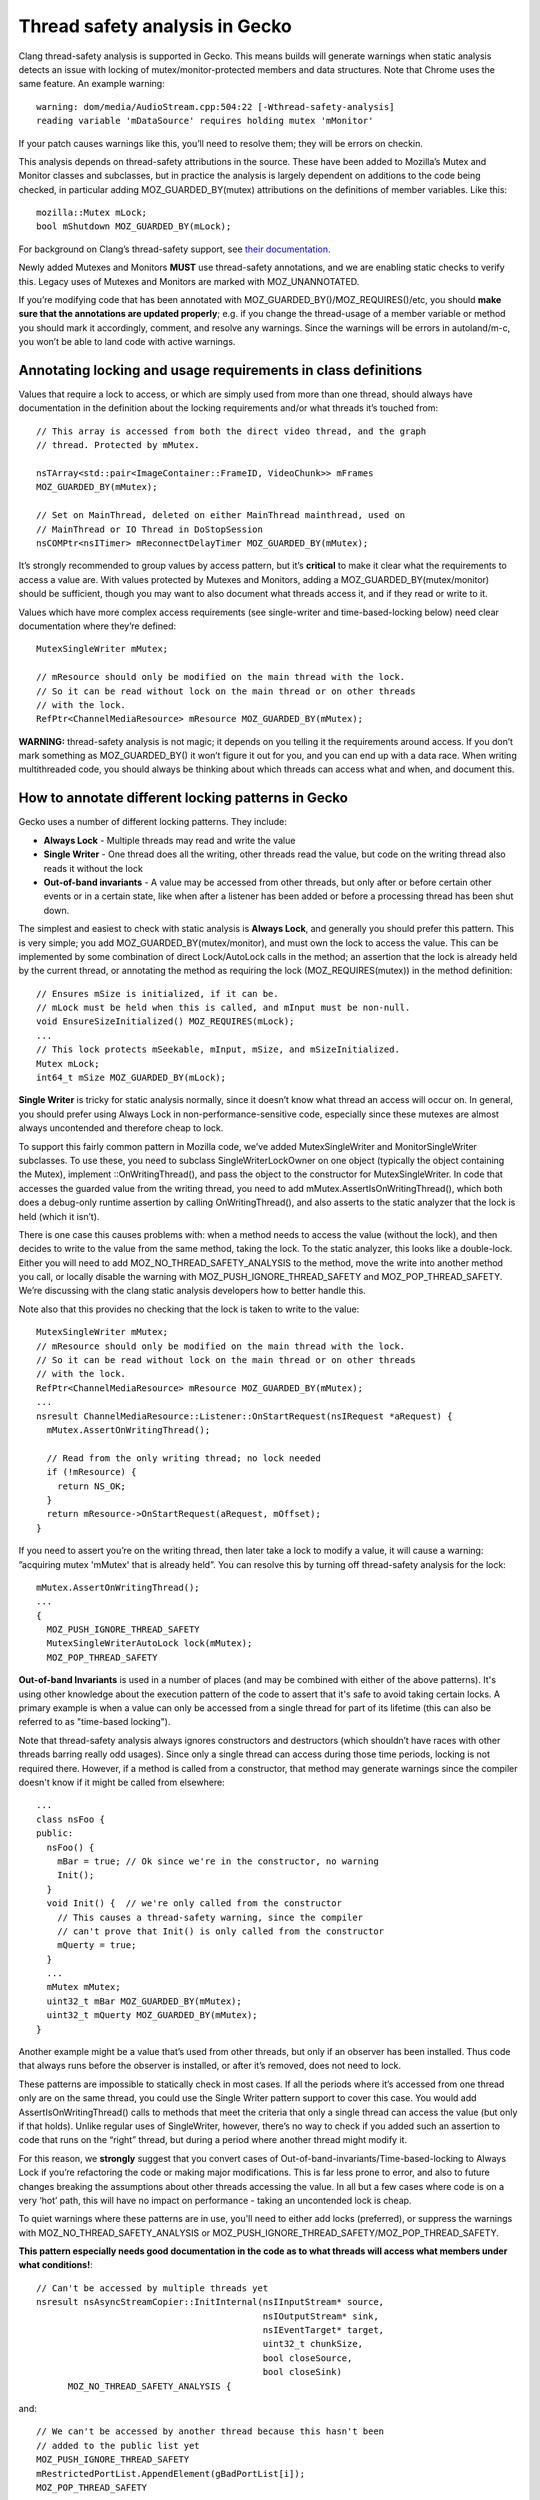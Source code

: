 **Thread safety analysis in Gecko**
===================================

Clang thread-safety analysis is supported in Gecko. This means
builds will generate warnings when static analysis detects an issue with
locking of mutex/monitor-protected members and data structures. Note
that Chrome uses the same feature. An example warning: ::

  warning: dom/media/AudioStream.cpp:504:22 [-Wthread-safety-analysis]
  reading variable 'mDataSource' requires holding mutex 'mMonitor'

If your patch causes warnings like this, you’ll need to resolve them;
they will be errors on checkin.

This analysis depends on thread-safety attributions in the source. These
have been added to Mozilla’s Mutex and Monitor classes and subclasses,
but in practice the analysis is largely dependent on additions to the
code being checked, in particular adding MOZ_GUARDED_BY(mutex) attributions
on the definitions of member variables. Like this: ::

  mozilla::Mutex mLock;
  bool mShutdown MOZ_GUARDED_BY(mLock);

For background on Clang’s thread-safety support, see `their
documentation <https://clang.llvm.org/docs/ThreadSafetyAnalysis.html>`__.

Newly added Mutexes and Monitors **MUST** use thread-safety annotations,
and we are enabling static checks to verify this. Legacy uses of Mutexes
and Monitors are marked with MOZ_UNANNOTATED.

If you’re modifying code that has been annotated with
MOZ_GUARDED_BY()/MOZ_REQUIRES()/etc, you should **make sure that the annotations
are updated properly**; e.g. if you change the thread-usage of a member
variable or method you should mark it accordingly, comment, and resolve
any warnings. Since the warnings will be errors in autoland/m-c, you
won’t be able to land code with active warnings.

**Annotating locking and usage requirements in class definitions**
------------------------------------------------------------------

Values that require a lock to access, or which are simply used from more
than one thread, should always have documentation in the definition
about the locking requirements and/or what threads it’s touched from: ::

  // This array is accessed from both the direct video thread, and the graph
  // thread. Protected by mMutex.

  nsTArray<std::pair<ImageContainer::FrameID, VideoChunk>> mFrames
  MOZ_GUARDED_BY(mMutex);

  // Set on MainThread, deleted on either MainThread mainthread, used on
  // MainThread or IO Thread in DoStopSession
  nsCOMPtr<nsITimer> mReconnectDelayTimer MOZ_GUARDED_BY(mMutex);

It’s strongly recommended to group values by access pattern, but it’s
**critical** to make it clear what the requirements to access a value
are. With values protected by Mutexes and Monitors, adding a
MOZ_GUARDED_BY(mutex/monitor) should be sufficient, though you may want to
also document what threads access it, and if they read or write to it.

Values which have more complex access requirements (see single-writer
and time-based-locking below) need clear documentation where they’re
defined: ::

  MutexSingleWriter mMutex;

  // mResource should only be modified on the main thread with the lock.
  // So it can be read without lock on the main thread or on other threads
  // with the lock.
  RefPtr<ChannelMediaResource> mResource MOZ_GUARDED_BY(mMutex);

**WARNING:** thread-safety analysis is not magic; it depends on you telling
it the requirements around access. If you don’t mark something as
MOZ_GUARDED_BY() it won’t figure it out for you, and you can end up with a data
race. When writing multithreaded code, you should always be thinking about
which threads can access what and when, and document this.

**How to annotate different locking patterns in Gecko**
-------------------------------------------------------

Gecko uses a number of different locking patterns. They include:

-  **Always Lock** -
   Multiple threads may read and write the value

-  **Single Writer** -
   One thread does all the writing, other threads
   read the value, but code on the writing thread also reads it
   without the lock

-  **Out-of-band invariants** -
   A value may be accessed from other threads,
   but only after or before certain other events or in a certain state,
   like when after a listener has been added or before a processing
   thread has been shut down.

The simplest and easiest to check with static analysis is **Always
Lock**, and generally you should prefer this pattern. This is very
simple; you add MOZ_GUARDED_BY(mutex/monitor), and must own the lock to
access the value. This can be implemented by some combination of direct
Lock/AutoLock calls in the method; an assertion that the lock is already
held by the current thread, or annotating the method as requiring the
lock (MOZ_REQUIRES(mutex)) in the method definition: ::

  // Ensures mSize is initialized, if it can be.
  // mLock must be held when this is called, and mInput must be non-null.
  void EnsureSizeInitialized() MOZ_REQUIRES(mLock);
  ...
  // This lock protects mSeekable, mInput, mSize, and mSizeInitialized.
  Mutex mLock;
  int64_t mSize MOZ_GUARDED_BY(mLock);

**Single Writer** is tricky for static analysis normally, since it
doesn’t know what thread an access will occur on. In general, you should
prefer using Always Lock in non-performance-sensitive code, especially
since these mutexes are almost always uncontended and therefore cheap to
lock.

To support this fairly common pattern in Mozilla code, we’ve added
MutexSingleWriter and MonitorSingleWriter subclasses. To use these, you
need to subclass SingleWriterLockOwner on one object (typically the
object containing the Mutex), implement ::OnWritingThread(), and pass
the object to the constructor for MutexSingleWriter. In code that
accesses the guarded value from the writing thread, you need to add
mMutex.AssertIsOnWritingThread(), which both does a debug-only runtime
assertion by calling OnWritingThread(), and also asserts to the static
analyzer that the lock is held (which it isn’t).

There is one case this causes problems with: when a method needs to
access the value (without the lock), and then decides to write to the
value from the same method, taking the lock. To the static analyzer,
this looks like a double-lock. Either you will need to add
MOZ_NO_THREAD_SAFETY_ANALYSIS to the method, move the write into another
method you call, or locally disable the warning with
MOZ_PUSH_IGNORE_THREAD_SAFETY and MOZ_POP_THREAD_SAFETY. We’re discussing with
the clang static analysis developers how to better handle this.

Note also that this provides no checking that the lock is taken to write
to the value: ::

  MutexSingleWriter mMutex;
  // mResource should only be modified on the main thread with the lock.
  // So it can be read without lock on the main thread or on other threads
  // with the lock.
  RefPtr<ChannelMediaResource> mResource MOZ_GUARDED_BY(mMutex);
  ...
  nsresult ChannelMediaResource::Listener::OnStartRequest(nsIRequest *aRequest) {
    mMutex.AssertOnWritingThread();

    // Read from the only writing thread; no lock needed
    if (!mResource) {
      return NS_OK;
    }
    return mResource->OnStartRequest(aRequest, mOffset);
  }

If you need to assert you’re on the writing thread, then later take a
lock to modify a value, it will cause a warning: ”acquiring mutex
'mMutex' that is already held”. You can resolve this by turning off
thread-safety analysis for the lock: ::

  mMutex.AssertOnWritingThread();
  ...
  {
    MOZ_PUSH_IGNORE_THREAD_SAFETY
    MutexSingleWriterAutoLock lock(mMutex);
    MOZ_POP_THREAD_SAFETY

**Out-of-band Invariants** is used in a number of places (and may be
combined with either of the above patterns). It's using other knowledge
about the execution pattern of the code to assert that it's safe to avoid
taking certain locks.   A primary example is when a value can
only be accessed from a single thread for part of its lifetime (this can
also be referred to as "time-based locking").

Note that thread-safety analysis always ignores constructors and destructors
(which shouldn’t have races with other threads barring really odd usages).
Since only a single thread can access during those time periods, locking is
not required there.  However, if a method is called from a constructor,
that method may generate warnings since the compiler doesn't know if it
might be called from elsewhere: ::

  ...
  class nsFoo {
  public:
    nsFoo() {
      mBar = true; // Ok since we're in the constructor, no warning
      Init();
    }
    void Init() {  // we're only called from the constructor
      // This causes a thread-safety warning, since the compiler
      // can't prove that Init() is only called from the constructor
      mQuerty = true;
    }
    ...
    mMutex mMutex;
    uint32_t mBar MOZ_GUARDED_BY(mMutex);
    uint32_t mQuerty MOZ_GUARDED_BY(mMutex);
  }

Another example might be a value that’s used from other threads, but only
if an observer has been installed. Thus code that always runs before the
observer is installed, or after it’s removed, does not need to lock.

These patterns are impossible to statically check in most cases. If all
the periods where it’s accessed from one thread only are on the same
thread, you could use the Single Writer pattern support to cover this
case. You would add AssertIsOnWritingThread() calls to methods that meet
the criteria that only a single thread can access the value (but only if
that holds). Unlike regular uses of SingleWriter, however, there’s no way
to check if you added such an assertion to code that runs on the “right”
thread, but during a period where another thread might modify it.

For this reason, we **strongly** suggest that you convert cases of
Out-of-band-invariants/Time-based-locking to Always Lock if you’re
refactoring the code or making major modifications. This is far less prone
to error, and also to future changes breaking the assumptions about other
threads accessing the value. In all but a few cases where code is on a very
‘hot’ path, this will have no impact on performance - taking an uncontended
lock is cheap.

To quiet warnings where these patterns are in use, you'll need to either
add locks (preferred), or suppress the warnings with MOZ_NO_THREAD_SAFETY_ANALYSIS or
MOZ_PUSH_IGNORE_THREAD_SAFETY/MOZ_POP_THREAD_SAFETY.

**This pattern especially needs good documentation in the code as to what
threads will access what members under what conditions!**::

  // Can't be accessed by multiple threads yet
  nsresult nsAsyncStreamCopier::InitInternal(nsIInputStream* source,
                                             nsIOutputStream* sink,
					     nsIEventTarget* target,
					     uint32_t chunkSize,
					     bool closeSource,
					     bool closeSink)
	MOZ_NO_THREAD_SAFETY_ANALYSIS {

and::

  // We can't be accessed by another thread because this hasn't been
  // added to the public list yet
  MOZ_PUSH_IGNORE_THREAD_SAFETY
  mRestrictedPortList.AppendElement(gBadPortList[i]);
  MOZ_POP_THREAD_SAFETY

and::

  // This is called on entries in another entry's mCallback array, under the lock
  // of that other entry. No other threads can access this entry at this time.
  bool CacheEntry::Callback::DeferDoom(bool* aDoom) const {

**Known limitations**
---------------------

**Static analysis can’t handle all reasonable patterns.** In particular,
per their documentation, it can’t handle conditional locks, like: ::

  if (OnMainThread()) {
    mMutex.Lock();
  }

You should resolve this either via MOZ_NO_THREAD_SAFETY_ANALYSIS on the
method, or MOZ_PUSH_IGNORE_THREAD_SAFETY/MOZ_POP_THREAD_SAFETY.

**Sometimes the analyzer can’t figure out that two objects are both the
same Mutex**, and it will warn you. You may be able to resolve this by
making sure you’re using the same pattern to access the mutex: ::

   mChan->mMonitor->AssertCurrentThreadOwns();
   ...
   {
 -    MonitorAutoUnlock guard(*monitor);
 +    MonitorAutoUnlock guard(*(mChan->mMonitor.get())); // avoids mutex warning
     ok = node->SendUserMessage(port, std::move(aMessage));
   }

**Maybe<MutexAutoLock>** doesn’t tell the static analyzer when the mutex
is owned or freed; follow locking via the MayBe<> by
**mutex->AssertCurrentThreadOwns();** (and ditto for Monitors): ::

  Maybe<MonitorAutoLock> lock(std::in_place, *mMonitor);
  mMonitor->AssertCurrentThreadOwns(); // for threadsafety analysis

If you reset() the Maybe<>, you may need to surround it with
MOZ_PUSH_IGNORE_THREAD_SAFETY and MOZ_POP_THREAD_SAFETY macros: ::

  MOZ_PUSH_IGNORE_THREAD_SAFETY
  aLock.reset();
  MOZ_POP_THREAD_SAFETY

**Passing a protected value by-reference** sometimes will confuse the
analyzer. Use MOZ_PUSH_IGNORE_THREAD_SAFETY and MOZ_POP_THREAD_SAFETY macros to
resolve this.

**Classes which need thread-safety annotations**
------------------------------------------------

-  Mutex

-  StaticMutex

-  RecursiveMutex

-  BaseProfilerMutex

-  Monitor

-  StaticMonitor

-  ReentrantMonitor

-  RWLock

-  Anything that hides an internal Mutex/etc and presents a Mutex-like
      API (::Lock(), etc).

**Additional Notes**
--------------------

Some code passes **Proof-of-Lock** AutoLock parameters, as a poor form of
static analysis. While it’s hard to make mistakes if you pass an AutoLock
reference, it is possible to pass a lock to the wrong Mutex/Monitor.

Proof-of-lock is basically redundant to MOZ_REQUIRES() and obsolete, and
depends on the optimizer to remove it, and per above it can be misused,
with effort.  With MOZ_REQUIRES(), any proof-of-lock parameters can be removed,
though you don't have to do so immediately.

In any method taking an aProofOfLock parameter, add a MOZ_REQUIRES(mutex) to
the definition (and optionally remove the proof-of-lock), or add a
mMutex.AssertCurrentThreadOwns() to the method: ::

    nsresult DispatchLockHeld(already_AddRefed<WorkerRunnable> aRunnable,
 -                            nsIEventTarget* aSyncLoopTarget,
 -                            const MutexAutoLock& aProofOfLock);
 +                            nsIEventTarget* aSyncLoopTarget) MOZ_REQUIRES(mMutex);

or (if for some reason it's hard to specify the mutex in the header)::

    nsresult DispatchLockHeld(already_AddRefed<WorkerRunnable> aRunnable,
 -                            nsIEventTarget* aSyncLoopTarget,
 -                            const MutexAutoLock& aProofOfLock);
 +                            nsIEventTarget* aSyncLoopTarget) {
 +  mMutex.AssertCurrentThreadOwns();

In addition to MOZ_GUARDED_BY() there’s also MOZ_PT_GUARDED_BY(), which says
that the pointer isn’t guarded, but the data pointed to by the pointer
is.

Classes that expose a Mutex-like interface can be annotated like Mutex;
see some of the examples in the tree that use MOZ_CAPABILITY and
MOZ_ACQUIRE()/MOZ_RELEASE().

Shared locks are supported, though we don’t use them much. See RWLock.
